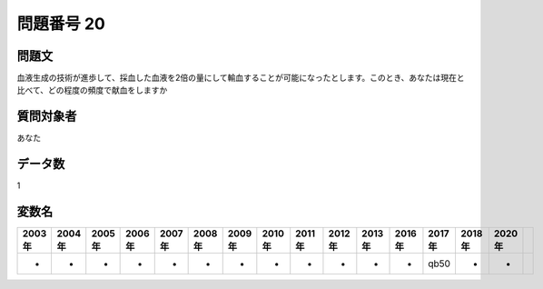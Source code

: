 ====================================================================================================
問題番号 20
====================================================================================================



.. rst-class:: question
問題文
==================


血液生成の技術が進歩して、採血した血液を2倍の量にして輸血することが可能になったとします。このとき、あなたは現在と比べて、どの程度の頻度で献血をしますか







.. rst-class:: target
質問対象者
==================

あなた




.. rst-class:: question
データ数
==================


1




.. rst-class:: value_name
変数名
==================

.. csv-table::
   :header: 2003年 ,2004年 ,2005年 ,2006年 ,2007年 ,2008年 ,2009年 ,2010年 ,2011年 ,2012年 ,2013年 ,2016年 ,2017年 ,2018年 ,2020年

     -,  -,  -,  -,  -,  -,  -,  -,  -,  -,  -,  -,  qb50,  -,  -,
